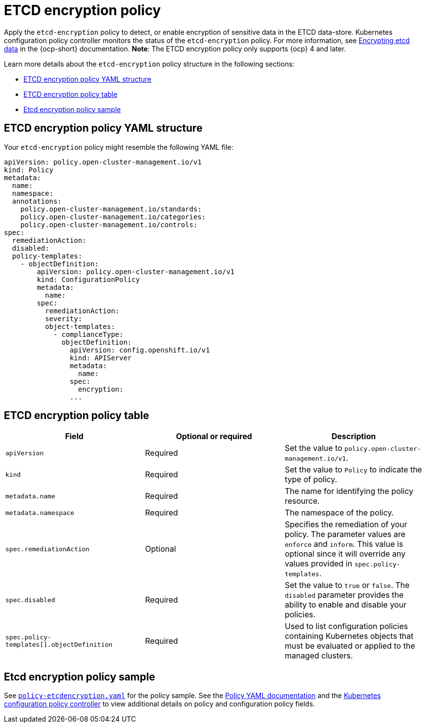 [#etcd-encryption-policy]
= ETCD encryption policy

Apply the `etcd-encryption` policy to detect, or enable encryption of sensitive data in the ETCD data-store.
Kubernetes configuration policy controller monitors the status of the `etcd-encryption` policy.
For more information, see https://docs.openshift.com/container-platform/4.11/security/encrypting-etcd.html[Encrypting etcd data] in the {ocp-short} documentation. *Note*: The ETCD encryption policy only supports {ocp} 4 and later.

Learn more details about the `etcd-encryption` policy structure in the following sections:

* <<etcd-encryption-policy-yaml-structure,ETCD encryption policy YAML structure>>
* <<etcd-encryption-policy-table,ETCD encryption policy table>>
* <<etcd-encryption-policy-sample,Etcd encryption policy sample>>

[#etcd-encryption-policy-yaml-structure]
== ETCD encryption policy YAML structure

Your `etcd-encryption` policy might resemble the following YAML file:

[source,yaml]
----
apiVersion: policy.open-cluster-management.io/v1
kind: Policy
metadata:
  name:
  namespace:
  annotations:
    policy.open-cluster-management.io/standards:
    policy.open-cluster-management.io/categories:
    policy.open-cluster-management.io/controls:
spec:
  remediationAction:
  disabled:
  policy-templates:
    - objectDefinition:
        apiVersion: policy.open-cluster-management.io/v1
        kind: ConfigurationPolicy
        metadata:
          name:
        spec:
          remediationAction:
          severity:
          object-templates:
            - complianceType:
              objectDefinition:
                apiVersion: config.openshift.io/v1
                kind: APIServer
                metadata:
                  name:
                spec:
                  encryption:
                ...
----

[#etcd-encryption-policy-table]
== ETCD encryption policy table

|===
| Field | Optional or required | Description

| `apiVersion`
| Required
| Set the value to `policy.open-cluster-management.io/v1`.

| `kind`
| Required
| Set the value to `Policy` to indicate the type of policy.

| `metadata.name`
| Required
| The name for identifying the policy resource.

| `metadata.namespace`
| Required
| The namespace of the policy.

| `spec.remediationAction`
| Optional
| Specifies the remediation of your policy. The parameter values are `enforce` and `inform`. This value is optional since it will override any values provided in `spec.policy-templates`.

| `spec.disabled`
| Required
| Set the value to `true` or `false`.
The `disabled` parameter provides the ability to enable and disable your policies.

| `spec.policy-templates[].objectDefinition`
| Required
| Used to list configuration policies containing Kubernetes objects that must be evaluated or applied to the managed clusters.
|===

[#etcd-encryption-policy-sample]
== Etcd encryption policy sample

See https://github.com/stolostron/policy-collection/blob/main/stable/SC-System-and-Communications-Protection/policy-etcdencryption.yaml[`policy-etcdencryption.yaml`] for the policy sample. See the xref:../governance/policy_example.adoc[Policy YAML documentation] and the xref:../governance/config_policy_ctrl.adoc#kubernetes-configuration-policy-controller[Kubernetes configuration policy controller] to view additional details on policy and configuration policy fields.
